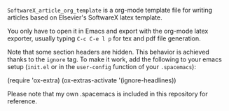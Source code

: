 ~SoftwareX_article_org_template~ is a org-mode template file for writing articles
based on Elsevier's SoftwareX latex template.

You only have to open it in Emacs and export with the org-mode latex exporter,
usually typing ~C-c C-e l p~ for tex and pdf file generation.

Note that some section headers are hidden. This behavior is achieved thanks to
the ~ignore~ tag. To make it work, add the following to your emacs setup (~init.el~
or in the ~user-config~ function of your ~.spacemacs~):

#+begin_example elisp
(require 'ox-extra)
(ox-extras-activate '(ignore-headlines)) 
#+end_example

Please note that my own .spacemacs is included in this repository for reference.

* Emacs Setup                                                 :noexport:
  This document has local variables in its postembule, which should
  allow org-mode to work seamlessly without any setup. If you're
  uncomfortable using such variables, you can safely ignore them at
  startup. Exporting may require that you copy them in your .emacs.

  If you are more comfortable setting the variables in preamble (first two
  lines), it would be something like:

  : -*- mode: org; coding: utf-8-unix; ispell-dictionary: "english"; org-hide-emphasis-markers: t; buffer-read-only: t; eval: (auto-fill-mode)  -*-

# Local Variables:
# mode: org
# coding: utf-8-unix
# ispell-dictionary: "english"
# org-hide-emphasis-markers: t
# buffer-read-only: t
# org-confirm-babel-evaluate: nil
# eval: (auto-fill-mode)
# End:
